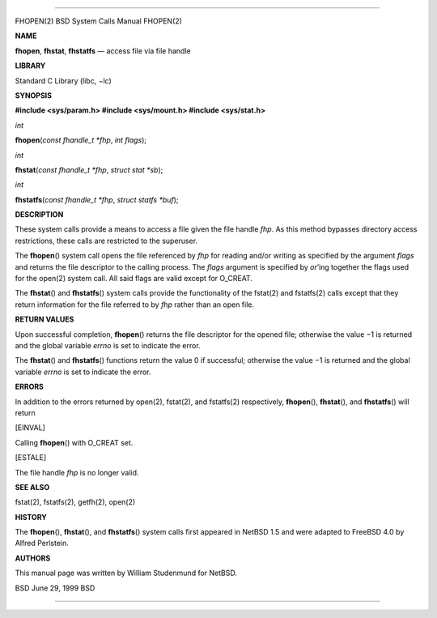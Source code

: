 --------------

FHOPEN(2) BSD System Calls Manual FHOPEN(2)

**NAME**

**fhopen**, **fhstat**, **fhstatfs** — access file via file handle

**LIBRARY**

Standard C Library (libc, −lc)

**SYNOPSIS**

**#include <sys/param.h>
#include <sys/mount.h>
#include <sys/stat.h>**

*int*

**fhopen**\ (*const fhandle_t *fhp*, *int flags*);

*int*

**fhstat**\ (*const fhandle_t *fhp*, *struct stat *sb*);

*int*

**fhstatfs**\ (*const fhandle_t *fhp*, *struct statfs *buf*);

**DESCRIPTION**

These system calls provide a means to access a file given the file
handle *fhp*. As this method bypasses directory access restrictions,
these calls are restricted to the superuser.

The **fhopen**\ () system call opens the file referenced by *fhp* for
reading and/or writing as specified by the argument *flags* and returns
the file descriptor to the calling process. The *flags* argument is
specified by *or*\ ’ing together the flags used for the open(2) system
call. All said flags are valid except for O_CREAT.

The **fhstat**\ () and **fhstatfs**\ () system calls provide the
functionality of the fstat(2) and fstatfs(2) calls except that they
return information for the file referred to by *fhp* rather than an open
file.

**RETURN VALUES**

Upon successful completion, **fhopen**\ () returns the file descriptor
for the opened file; otherwise the value −1 is returned and the global
variable *errno* is set to indicate the error.

The **fhstat**\ () and **fhstatfs**\ () functions return the value 0 if
successful; otherwise the value −1 is returned and the global variable
*errno* is set to indicate the error.

**ERRORS**

In addition to the errors returned by open(2), fstat(2), and fstatfs(2)
respectively, **fhopen**\ (), **fhstat**\ (), and **fhstatfs**\ () will
return

[EINVAL]

Calling **fhopen**\ () with O_CREAT set.

[ESTALE]

The file handle *fhp* is no longer valid.

**SEE ALSO**

fstat(2), fstatfs(2), getfh(2), open(2)

**HISTORY**

The **fhopen**\ (), **fhstat**\ (), and **fhstatfs**\ () system calls
first appeared in NetBSD 1.5 and were adapted to FreeBSD 4.0 by Alfred
Perlstein.

**AUTHORS**

This manual page was written by William Studenmund for NetBSD.

BSD June 29, 1999 BSD

--------------
